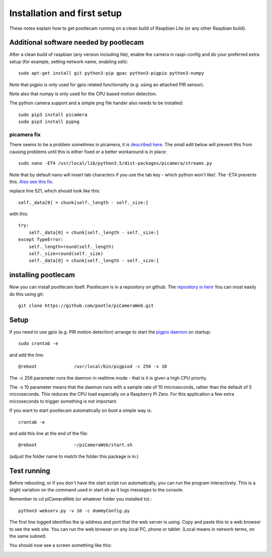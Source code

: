 Installation and first setup
============================
These notes explain how to get pootlecam running on a clean build of Raspbian Lite (or any other Raspbian build).

Additional software needed by pootlecam
---------------------------------------

After a clean build of raspbian (any version including lite), enable the camera in raspi-config and do your 
preferred extra setup (for example, setting network name, enabling ssh)::   

    sudo apt-get install git python3-pip gpac python3-pigpio python3-numpy

Note that pigpio is only used for gpio related functionality (e.g. using an attached PIR sensor).

Note also that numpy is only used for the CPU based motion detection.

The python camera support and a simple png file hander also needs to be installed::

    sudo pip3 install picamera
    sudo pip3 install pypng

picamera fix
^^^^^^^^^^^^

There seems to be a problem sometimes in picamera, it is `described here <https://github.com/waveform80/picamera/issues/535>`_.
The small edit below will prevent this from causing problems until this is either fixed or a better workaround is in place::

    sudo nano -ET4 /usr/local/lib/python3.5/dist-packages/picamera/streams.py


Note that by default nano will insert tab characters if you use the tab key - which python won't like!. The -ET4 prevents this.
`Also see this fix <https://stackoverflow.com/questions/11173769/how-to-make-the-tab-character-4-spaces-instead-of-8-spaces-in-nano>`_.


replace line 521, which should look like this::

                    self._data[0] = chunk[self._length - self._size:]

with this::

                    try:
                        self._data[0] = chunk[self._length - self._size:]
                    except TypeError:
                        self._length=round(self._length)
                        self._size=round(self._size)
                        self._data[0] = chunk[self._length - self._size:]

installing pootlecam
--------------------

Now you can install pootlecam itself. Pootlecam is in a repository on github. The `repository is here <https://github.com/pootle/piCameraWeb>`_
You can most easily do this using git::

    git clone https://github.com/pootle/piCameraWeb.git

Setup
-----
If you need to use gpio (e.g. PIR motion detection) arrange to start the `pigpio daemon <http://abyz.me.uk/rpi/pigpio/pigpiod.html>`_
on startup::

    sudo crontab -e

and add the line::

    @reboot              /usr/local/bin/pigpiod -c 256 -s 10

The -c 256 parameter runs the daemon in realtime mode - that is it is given a high CPU priority.

The -s 10 parameter means that the daemon runs with a sample rate of 10 microseconds, rather than the default
of 5 microseconds. This reduces the CPU load especially on a Raspberry Pi Zero. For this application a few extra microseconds to trigger
something is not important.

If you want to start pootlecam automatically on boot a simple way is::

    crontab -e

and add this line at the end of the file::

    @reboot              ~/piCameraWeb/start.sh

(adjust the folder name to match the folder this package is in.)

Test running
------------

Before rebooting, or if you don't have the start script run automatically, you can run the program interactively. This is a slight 
variation on the command used in start.sh as it logs messages to the console.

Remember to cd piCameraWeb (or whatever folder you installed to).::

    python3 webserv.py -v 10 -c dummyConfig.py

The first line logged identifies the ip address and port that the web server is using. Copy and paste this to a web browser to see the web site.
You can run the web browser on any local PC, phone or tablet. (Local means in network terms, on the same subnet)

You should now see a screen something like this:

.. image:: _static/screen1.png
